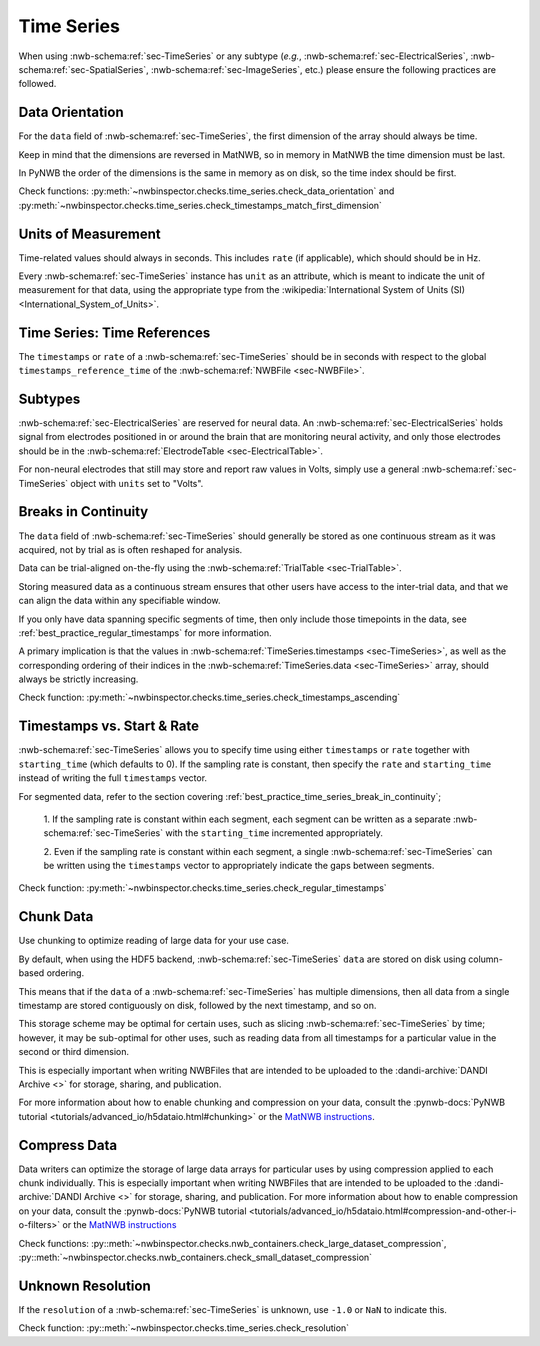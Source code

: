 Time Series
===========

When using :nwb-schema:ref:`sec-TimeSeries` or any subtype
(*e.g.*, :nwb-schema:ref:`sec-ElectricalSeries`, :nwb-schema:ref:`sec-SpatialSeries`,
:nwb-schema:ref:`sec-ImageSeries`, etc.) please ensure the following practices are followed.




.. _best_practice_data_orientation:

Data Orientation
~~~~~~~~~~~~~~~~

For the ``data`` field of :nwb-schema:ref:`sec-TimeSeries`, the first dimension of the array should always be time.

Keep in mind that the dimensions are reversed in MatNWB, so in memory in MatNWB the time dimension must be last.

In PyNWB the order of the dimensions is the same in memory as on disk, so the time index should be first.

Check functions: :py:meth:`~nwbinspector.checks.time_series.check_data_orientation` and
:py:meth:`~nwbinspector.checks.time_series.check_timestamps_match_first_dimension`



.. _best_practice_unit_of_measurement:

Units of Measurement
~~~~~~~~~~~~~~~~~~~~

Time-related values should always in seconds. This includes ``rate`` (if applicable), which should should be in Hz.

Every :nwb-schema:ref:`sec-TimeSeries` instance has ``unit`` as an attribute, which is meant to indicate the unit of
measurement for that data, using the appropriate type from the
:wikipedia:`International System of Units (SI) <International_System_of_Units>`.



.. _best_practice_time_series_global_time_reference:

Time Series: Time References
~~~~~~~~~~~~~~~~~~~~~

The ``timestamps`` or ``rate`` of a :nwb-schema:ref:`sec-TimeSeries` should be in seconds with respect to
the global ``timestamps_reference_time`` of the :nwb-schema:ref:`NWBFile <sec-NWBFile>`.



.. _best_practice_time_series_subtypes:

Subtypes
~~~~~~~~

:nwb-schema:ref:`sec-ElectricalSeries` are reserved for neural data. An
:nwb-schema:ref:`sec-ElectricalSeries` holds signal from electrodes positioned in or around the
brain that are monitoring neural activity, and only those electrodes should be in the
:nwb-schema:ref:`ElectrodeTable <sec-ElectricalTable>`.

For non-neural electrodes that still may store and report raw values in Volts, simply use a general
:nwb-schema:ref:`sec-TimeSeries` object with ``units`` set to "Volts".



.. _best_practice_timestamps_ascending:

Breaks in Continuity
~~~~~~~~~~~~~~~~~~~~
The ``data`` field of :nwb-schema:ref:`sec-TimeSeries` should generally be stored as one continuous stream
as it was acquired, not by trial as is often reshaped for analysis.

Data can be trial-aligned on-the-fly using the :nwb-schema:ref:`TrialTable <sec-TrialTable>`.

Storing measured data as a continuous stream ensures that other users have access to the inter-trial data, and that we
can align the data within any specifiable window.

If you only have data spanning specific segments of time, then only include those timepoints in the data, see
:ref:`best_practice_regular_timestamps` for more information.

A primary implication is that the values in :nwb-schema:ref:`TimeSeries.timestamps <sec-TimeSeries>`, as well as the
corresponding ordering of their indices in the :nwb-schema:ref:`TimeSeries.data <sec-TimeSeries>` array, should always
be strictly increasing.

Check function: :py:meth:`~nwbinspector.checks.time_series.check_timestamps_ascending`



.. _best_practice_regular_timestamps:

Timestamps vs. Start & Rate
~~~~~~~~~~~~~~~~~~~~~~~~~~~

:nwb-schema:ref:`sec-TimeSeries` allows you to specify time using either ``timestamps`` or ``rate``
together with ``starting_time`` (which defaults to 0). If the sampling rate is constant, then specify the ``rate`` and
``starting_time`` instead of writing the full ``timestamps`` vector.

For segmented data, refer to the section covering :ref:`best_practice_time_series_break_in_continuity`;

    1. If the sampling rate is constant within each segment, each segment can be written as a separate
    :nwb-schema:ref:`sec-TimeSeries` with the ``starting_time`` incremented appropriately.

    2. Even if the sampling rate is constant within each segment, a single :nwb-schema:ref:`sec-TimeSeries` can be
    written using the ``timestamps`` vector to appropriately indicate the gaps between segments.

Check function: :py:meth:`~nwbinspector.checks.time_series.check_regular_timestamps`



.. _best_practice_chunk_data:

Chunk Data
~~~~~~~~~~

Use chunking to optimize reading of large data for your use case.

By default, when using the HDF5 backend, :nwb-schema:ref:`sec-TimeSeries` ``data`` are stored on disk using
column-based ordering.

This means that if the ``data`` of a :nwb-schema:ref:`sec-TimeSeries` has multiple dimensions, then all data from a
single timestamp are stored contiguously on disk, followed by the next timestamp, and so on.

This storage scheme may be optimal for certain uses, such as slicing :nwb-schema:ref:`sec-TimeSeries` by time; however,
it may be sub-optimal for other uses, such as reading data from all timestamps for a particular value in the second or
third dimension.

This is especially important when writing NWBFiles that are intended to be uploaded to the
:dandi-archive:`DANDI Archive <>` for storage, sharing, and publication.

For more information about how to enable chunking and compression on your data, consult the
:pynwb-docs:`PyNWB tutorial <tutorials/advanced_io/h5dataio.html#chunking>` or the
`MatNWB instructions <https://neurodatawithoutborders.github.io/matnwb/tutorials/html/dataPipe.html#2>`_.



.. _best_practice_large_dataset_compression:

Compress Data
~~~~~~~~~~~~~

Data writers can optimize the storage of large data arrays for particular uses by using compression applied to each
chunk individually. This is especially important when writing NWBFiles that are intended to be uploaded to the
:dandi-archive:`DANDI Archive <>` for storage, sharing, and publication. For more information about how to enable compression on your data, consult the
:pynwb-docs:`PyNWB tutorial <tutorials/advanced_io/h5dataio.html#compression-and-other-i-o-filters>` or the
`MatNWB instructions <https://neurodatawithoutborders.github.io/matnwb/tutorials/html/dataPipe.html#2>`_

Check functions: :py::meth:`~nwbinspector.checks.nwb_containers.check_large_dataset_compression`,
:py::meth:`~nwbinspector.checks.nwb_containers.check_small_dataset_compression`



.. _best_practice_resolution:

Unknown Resolution
~~~~~~~~~~~~~~~~~~

If the ``resolution`` of a :nwb-schema:ref:`sec-TimeSeries` is unknown, use ``-1.0`` or ``NaN`` to indicate this.

Check function: :py::meth:`~nwbinspector.checks.time_series.check_resolution`
